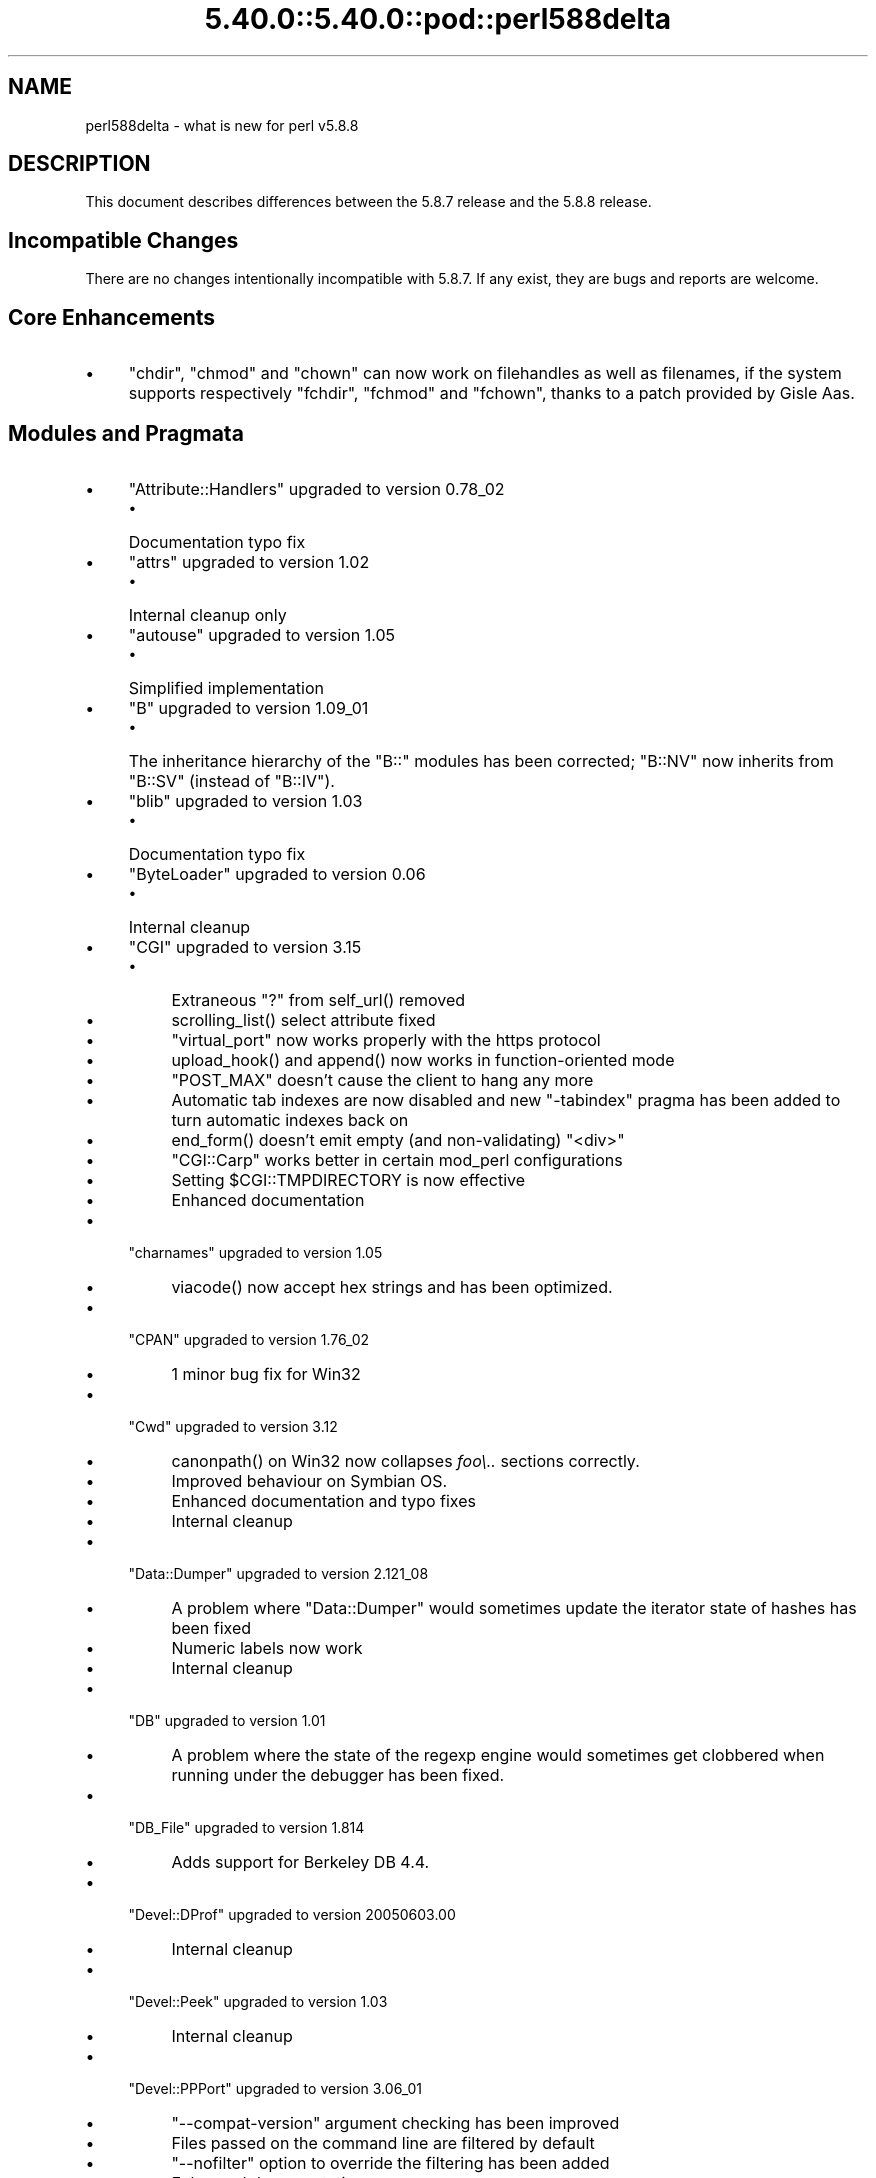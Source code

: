 .\" Automatically generated by Pod::Man 5.0102 (Pod::Simple 3.45)
.\"
.\" Standard preamble:
.\" ========================================================================
.de Sp \" Vertical space (when we can't use .PP)
.if t .sp .5v
.if n .sp
..
.de Vb \" Begin verbatim text
.ft CW
.nf
.ne \\$1
..
.de Ve \" End verbatim text
.ft R
.fi
..
.\" \*(C` and \*(C' are quotes in nroff, nothing in troff, for use with C<>.
.ie n \{\
.    ds C` ""
.    ds C' ""
'br\}
.el\{\
.    ds C`
.    ds C'
'br\}
.\"
.\" Escape single quotes in literal strings from groff's Unicode transform.
.ie \n(.g .ds Aq \(aq
.el       .ds Aq '
.\"
.\" If the F register is >0, we'll generate index entries on stderr for
.\" titles (.TH), headers (.SH), subsections (.SS), items (.Ip), and index
.\" entries marked with X<> in POD.  Of course, you'll have to process the
.\" output yourself in some meaningful fashion.
.\"
.\" Avoid warning from groff about undefined register 'F'.
.de IX
..
.nr rF 0
.if \n(.g .if rF .nr rF 1
.if (\n(rF:(\n(.g==0)) \{\
.    if \nF \{\
.        de IX
.        tm Index:\\$1\t\\n%\t"\\$2"
..
.        if !\nF==2 \{\
.            nr % 0
.            nr F 2
.        \}
.    \}
.\}
.rr rF
.\" ========================================================================
.\"
.IX Title "5.40.0::5.40.0::pod::perl588delta 3"
.TH 5.40.0::5.40.0::pod::perl588delta 3 2024-12-13 "perl v5.40.0" "Perl Programmers Reference Guide"
.\" For nroff, turn off justification.  Always turn off hyphenation; it makes
.\" way too many mistakes in technical documents.
.if n .ad l
.nh
.SH NAME
perl588delta \- what is new for perl v5.8.8
.SH DESCRIPTION
.IX Header "DESCRIPTION"
This document describes differences between the 5.8.7 release and
the 5.8.8 release.
.SH "Incompatible Changes"
.IX Header "Incompatible Changes"
There are no changes intentionally incompatible with 5.8.7. If any exist,
they are bugs and reports are welcome.
.SH "Core Enhancements"
.IX Header "Core Enhancements"
.IP \(bu 4
\&\f(CW\*(C`chdir\*(C'\fR, \f(CW\*(C`chmod\*(C'\fR and \f(CW\*(C`chown\*(C'\fR can now work on filehandles as well as
filenames, if the system supports respectively \f(CW\*(C`fchdir\*(C'\fR, \f(CW\*(C`fchmod\*(C'\fR and
\&\f(CW\*(C`fchown\*(C'\fR, thanks to a patch provided by Gisle Aas.
.SH "Modules and Pragmata"
.IX Header "Modules and Pragmata"
.IP \(bu 4
\&\f(CW\*(C`Attribute::Handlers\*(C'\fR upgraded to version 0.78_02
.RS 4
.IP \(bu 4
Documentation typo fix
.RE
.RS 4
.RE
.IP \(bu 4
\&\f(CW\*(C`attrs\*(C'\fR upgraded to version 1.02
.RS 4
.IP \(bu 4
Internal cleanup only
.RE
.RS 4
.RE
.IP \(bu 4
\&\f(CW\*(C`autouse\*(C'\fR upgraded to version 1.05
.RS 4
.IP \(bu 4
Simplified implementation
.RE
.RS 4
.RE
.IP \(bu 4
\&\f(CW\*(C`B\*(C'\fR upgraded to version 1.09_01
.RS 4
.IP \(bu 4
The inheritance hierarchy of the \f(CW\*(C`B::\*(C'\fR modules has been corrected;
\&\f(CW\*(C`B::NV\*(C'\fR now inherits from \f(CW\*(C`B::SV\*(C'\fR (instead of \f(CW\*(C`B::IV\*(C'\fR).
.RE
.RS 4
.RE
.IP \(bu 4
\&\f(CW\*(C`blib\*(C'\fR upgraded to version 1.03
.RS 4
.IP \(bu 4
Documentation typo fix
.RE
.RS 4
.RE
.IP \(bu 4
\&\f(CW\*(C`ByteLoader\*(C'\fR upgraded to version 0.06
.RS 4
.IP \(bu 4
Internal cleanup
.RE
.RS 4
.RE
.IP \(bu 4
\&\f(CW\*(C`CGI\*(C'\fR upgraded to version 3.15
.RS 4
.IP \(bu 4
Extraneous "?" from \f(CWself_url()\fR removed
.IP \(bu 4
\&\f(CWscrolling_list()\fR select attribute fixed
.IP \(bu 4
\&\f(CW\*(C`virtual_port\*(C'\fR now works properly with the https protocol
.IP \(bu 4
\&\f(CWupload_hook()\fR and \f(CWappend()\fR now works in function-oriented mode
.IP \(bu 4
\&\f(CW\*(C`POST_MAX\*(C'\fR doesn't cause the client to hang any more
.IP \(bu 4
Automatic tab indexes are now disabled and new \f(CW\*(C`\-tabindex\*(C'\fR pragma has
been added to turn automatic indexes back on
.IP \(bu 4
\&\f(CWend_form()\fR doesn't emit empty (and non-validating) \f(CW\*(C`<div>\*(C'\fR
.IP \(bu 4
\&\f(CW\*(C`CGI::Carp\*(C'\fR works better in certain mod_perl configurations
.IP \(bu 4
Setting \f(CW$CGI::TMPDIRECTORY\fR is now effective
.IP \(bu 4
Enhanced documentation
.RE
.RS 4
.RE
.IP \(bu 4
\&\f(CW\*(C`charnames\*(C'\fR upgraded to version 1.05
.RS 4
.IP \(bu 4
\&\f(CWviacode()\fR now accept hex strings and has been optimized.
.RE
.RS 4
.RE
.IP \(bu 4
\&\f(CW\*(C`CPAN\*(C'\fR upgraded to version 1.76_02
.RS 4
.IP \(bu 4
1 minor bug fix for Win32
.RE
.RS 4
.RE
.IP \(bu 4
\&\f(CW\*(C`Cwd\*(C'\fR upgraded to version 3.12
.RS 4
.IP \(bu 4
\&\f(CWcanonpath()\fR on Win32 now collapses \fIfoo\e..\fR sections correctly.
.IP \(bu 4
Improved behaviour on Symbian OS.
.IP \(bu 4
Enhanced documentation and typo fixes
.IP \(bu 4
Internal cleanup
.RE
.RS 4
.RE
.IP \(bu 4
\&\f(CW\*(C`Data::Dumper\*(C'\fR upgraded to version 2.121_08
.RS 4
.IP \(bu 4
A problem where \f(CW\*(C`Data::Dumper\*(C'\fR would sometimes update the iterator state
of hashes has been fixed
.IP \(bu 4
Numeric labels now work
.IP \(bu 4
Internal cleanup
.RE
.RS 4
.RE
.IP \(bu 4
\&\f(CW\*(C`DB\*(C'\fR upgraded to version 1.01
.RS 4
.IP \(bu 4
A problem where the state of the regexp engine would sometimes get clobbered when running
under the debugger has been fixed.
.RE
.RS 4
.RE
.IP \(bu 4
\&\f(CW\*(C`DB_File\*(C'\fR upgraded to version 1.814
.RS 4
.IP \(bu 4
Adds support for Berkeley DB 4.4.
.RE
.RS 4
.RE
.IP \(bu 4
\&\f(CW\*(C`Devel::DProf\*(C'\fR upgraded to version 20050603.00
.RS 4
.IP \(bu 4
Internal cleanup
.RE
.RS 4
.RE
.IP \(bu 4
\&\f(CW\*(C`Devel::Peek\*(C'\fR upgraded to version 1.03
.RS 4
.IP \(bu 4
Internal cleanup
.RE
.RS 4
.RE
.IP \(bu 4
\&\f(CW\*(C`Devel::PPPort\*(C'\fR upgraded to version 3.06_01
.RS 4
.IP \(bu 4
\&\f(CW\*(C`\-\-compat\-version\*(C'\fR argument checking has been improved
.IP \(bu 4
Files passed on the command line are filtered by default
.IP \(bu 4
\&\f(CW\*(C`\-\-nofilter\*(C'\fR option to override the filtering has been added
.IP \(bu 4
Enhanced documentation
.RE
.RS 4
.RE
.IP \(bu 4
\&\f(CW\*(C`diagnostics\*(C'\fR upgraded to version 1.15
.RS 4
.IP \(bu 4
Documentation typo fix
.RE
.RS 4
.RE
.IP \(bu 4
\&\f(CW\*(C`Digest\*(C'\fR upgraded to version 1.14
.RS 4
.IP \(bu 4
The constructor now knows which module implements SHA\-224
.IP \(bu 4
Documentation tweaks and typo fixes
.RE
.RS 4
.RE
.IP \(bu 4
\&\f(CW\*(C`Digest::MD5\*(C'\fR upgraded to version 2.36
.RS 4
.IP \(bu 4
\&\f(CW\*(C`XSLoader\*(C'\fR is now used for faster loading
.IP \(bu 4
Enhanced documentation including MD5 weaknesses discovered lately
.RE
.RS 4
.RE
.IP \(bu 4
\&\f(CW\*(C`Dumpvalue\*(C'\fR upgraded to version 1.12
.RS 4
.IP \(bu 4
Documentation fix
.RE
.RS 4
.RE
.IP \(bu 4
\&\f(CW\*(C`DynaLoader\*(C'\fR upgraded but unfortunately we're not able to increment its version number :\-(
.RS 4
.IP \(bu 4
Implements \f(CW\*(C`dl_unload_file\*(C'\fR on Win32
.IP \(bu 4
Internal cleanup
.IP \(bu 4
\&\f(CW\*(C`XSLoader\*(C'\fR 0.06 incorporated; small optimisation for calling
\&\f(CWbootstrap_inherit()\fR and documentation enhancements.
.RE
.RS 4
.RE
.IP \(bu 4
\&\f(CW\*(C`Encode\*(C'\fR upgraded to version 2.12
.RS 4
.IP \(bu 4
A coderef is now acceptable for \f(CW\*(C`CHECK\*(C'\fR!
.IP \(bu 4
3 new characters added to the ISO\-8859\-7 encoding
.IP \(bu 4
New encoding \f(CW\*(C`MIME\-Header\-ISO_2022_JP\*(C'\fR added
.IP \(bu 4
Problem with partial characters and \f(CWencoding(utf\-8\-strict)\fR fixed.
.IP \(bu 4
Documentation enhancements and typo fixes
.RE
.RS 4
.RE
.IP \(bu 4
\&\f(CW\*(C`English\*(C'\fR upgraded to version 1.02
.RS 4
.IP \(bu 4
the \f(CW$COMPILING\fR variable has been added
.RE
.RS 4
.RE
.IP \(bu 4
\&\f(CW\*(C`ExtUtils::Constant\*(C'\fR upgraded to version 0.17
.RS 4
.IP \(bu 4
Improved compatibility with older versions of perl
.RE
.RS 4
.RE
.IP \(bu 4
\&\f(CW\*(C`ExtUtils::MakeMaker\*(C'\fR upgraded to version 6.30 (was 6.17)
.RS 4
.IP \(bu 4
Too much to list here;  see <http://search.cpan.org/dist/ExtUtils\-MakeMaker/Changes>
.RE
.RS 4
.RE
.IP \(bu 4
\&\f(CW\*(C`File::Basename\*(C'\fR upgraded to version 2.74, with changes contributed by Michael Schwern.
.RS 4
.IP \(bu 4
Documentation clarified and errors corrected.
.IP \(bu 4
\&\f(CW\*(C`basename\*(C'\fR now strips trailing path separators before processing the name.
.IP \(bu 4
\&\f(CW\*(C`basename\*(C'\fR now returns \f(CW\*(C`/\*(C'\fR for parameter \f(CW\*(C`/\*(C'\fR, to make \f(CW\*(C`basename\*(C'\fR
consistent with the shell utility of the same name.
.IP \(bu 4
The suffix is no longer stripped if it is identical to the remaining characters
in the name, again for consistency with the shell utility.
.IP \(bu 4
Some internal code cleanup.
.RE
.RS 4
.RE
.IP \(bu 4
\&\f(CW\*(C`File::Copy\*(C'\fR upgraded to version 2.09
.RS 4
.IP \(bu 4
Copying a file onto itself used to fail.
.IP \(bu 4
Moving a file between file systems now preserves the access and
modification time stamps
.RE
.RS 4
.RE
.IP \(bu 4
\&\f(CW\*(C`File::Find\*(C'\fR upgraded to version 1.10
.RS 4
.IP \(bu 4
Win32 portability fixes
.IP \(bu 4
Enhanced documentation
.RE
.RS 4
.RE
.IP \(bu 4
\&\f(CW\*(C`File::Glob\*(C'\fR upgraded to version 1.05
.RS 4
.IP \(bu 4
Internal cleanup
.RE
.RS 4
.RE
.IP \(bu 4
\&\f(CW\*(C`File::Path\*(C'\fR upgraded to version 1.08
.RS 4
.IP \(bu 4
\&\f(CW\*(C`mkpath\*(C'\fR now preserves \f(CW\*(C`errno\*(C'\fR when \f(CW\*(C`mkdir\*(C'\fR fails
.RE
.RS 4
.RE
.IP \(bu 4
\&\f(CW\*(C`File::Spec\*(C'\fR upgraded to version 3.12
.RS 4
.IP \(bu 4
\&\f(CW\*(C`File::Spec\->rootdir()\*(C'\fR now returns \f(CW\*(C`\e\*(C'\fR on Win32, instead of \f(CW\*(C`/\*(C'\fR
.IP \(bu 4
\&\f(CW$^O\fR could sometimes become tainted. This has been fixed.
.IP \(bu 4
\&\f(CW\*(C`canonpath\*(C'\fR on Win32 now collapses \f(CW\*(C`foo/..\*(C'\fR (or \f(CW\*(C`foo\e..\*(C'\fR) sections
correctly, rather than doing the "misguided" work it was previously doing.
Note that \f(CW\*(C`canonpath\*(C'\fR on Unix still does \fBnot\fR collapse these sections, as
doing so would be incorrect.
.IP \(bu 4
Some documentation improvements
.IP \(bu 4
Some internal code cleanup
.RE
.RS 4
.RE
.IP \(bu 4
\&\f(CW\*(C`FileCache\*(C'\fR upgraded to version 1.06
.RS 4
.IP \(bu 4
POD formatting errors in the documentation fixed
.RE
.RS 4
.RE
.IP \(bu 4
\&\f(CW\*(C`Filter::Simple\*(C'\fR upgraded to version 0.82
.IP \(bu 4
\&\f(CW\*(C`FindBin\*(C'\fR upgraded to version 1.47
.RS 4
.IP \(bu 4
Now works better with directories where access rights are more
restrictive than usual.
.RE
.RS 4
.RE
.IP \(bu 4
\&\f(CW\*(C`GDBM_File\*(C'\fR upgraded to version 1.08
.RS 4
.IP \(bu 4
Internal cleanup
.RE
.RS 4
.RE
.IP \(bu 4
\&\f(CW\*(C`Getopt::Long\*(C'\fR upgraded to version 2.35
.RS 4
.IP \(bu 4
\&\f(CW\*(C`prefix_pattern\*(C'\fR has now been complemented by a new configuration
option \f(CW\*(C`long_prefix_pattern\*(C'\fR that allows the user to specify what
prefix patterns should have long option style semantics applied.
.IP \(bu 4
Options can now take multiple values at once (experimental)
.IP \(bu 4
Various bug fixes
.RE
.RS 4
.RE
.IP \(bu 4
\&\f(CW\*(C`if\*(C'\fR upgraded to version 0.05
.RS 4
.IP \(bu 4
Give more meaningful error messages from \f(CW\*(C`if\*(C'\fR when invoked with a
condition in list context.
.IP \(bu 4
Restore backwards compatibility with earlier versions of perl
.RE
.RS 4
.RE
.IP \(bu 4
\&\f(CW\*(C`IO\*(C'\fR upgraded to version 1.22
.RS 4
.IP \(bu 4
Enhanced documentation
.IP \(bu 4
Internal cleanup
.RE
.RS 4
.RE
.IP \(bu 4
\&\f(CW\*(C`IPC::Open2\*(C'\fR upgraded to version 1.02
.RS 4
.IP \(bu 4
Enhanced documentation
.RE
.RS 4
.RE
.IP \(bu 4
\&\f(CW\*(C`IPC::Open3\*(C'\fR upgraded to version 1.02
.RS 4
.IP \(bu 4
Enhanced documentation
.RE
.RS 4
.RE
.IP \(bu 4
\&\f(CW\*(C`List::Util\*(C'\fR upgraded to version 1.18 (was 1.14)
.RS 4
.IP \(bu 4
Fix pure-perl version of \f(CW\*(C`refaddr\*(C'\fR to avoid blessing an un-blessed reference
.IP \(bu 4
Use \f(CW\*(C`XSLoader\*(C'\fR for faster loading
.IP \(bu 4
Fixed various memory leaks
.IP \(bu 4
Internal cleanup and portability fixes
.RE
.RS 4
.RE
.IP \(bu 4
\&\f(CW\*(C`Math::Complex\*(C'\fR upgraded to version 1.35
.RS 4
.IP \(bu 4
\&\f(CW\*(C`atan2(0, i)\*(C'\fR now works, as do all the (computable) complex argument cases
.IP \(bu 4
Fixes for certain bugs in \f(CW\*(C`make\*(C'\fR and \f(CW\*(C`emake\*(C'\fR
.IP \(bu 4
Support returning the \fIk\fRth root directly
.IP \(bu 4
Support \f(CW\*(C`[2,\-3pi/8]\*(C'\fR in \f(CW\*(C`emake\*(C'\fR
.IP \(bu 4
Support \f(CW\*(C`inf\*(C'\fR for \f(CW\*(C`make\*(C'\fR/\f(CW\*(C`emake\*(C'\fR
.IP \(bu 4
Document \f(CW\*(C`make\*(C'\fR/\f(CW\*(C`emake\*(C'\fR more visibly
.RE
.RS 4
.RE
.IP \(bu 4
\&\f(CW\*(C`Math::Trig\*(C'\fR upgraded to version 1.03
.RS 4
.IP \(bu 4
Add more great circle routines: \f(CW\*(C`great_circle_waypoint\*(C'\fR and
\&\f(CW\*(C`great_circle_destination\*(C'\fR
.RE
.RS 4
.RE
.IP \(bu 4
\&\f(CW\*(C`MIME::Base64\*(C'\fR upgraded to version 3.07
.RS 4
.IP \(bu 4
Use \f(CW\*(C`XSLoader\*(C'\fR for faster loading
.IP \(bu 4
Enhanced documentation
.IP \(bu 4
Internal cleanup
.RE
.RS 4
.RE
.IP \(bu 4
\&\f(CW\*(C`NDBM_File\*(C'\fR upgraded to version 1.06
.RS 4
.IP \(bu 4
Enhanced documentation
.RE
.RS 4
.RE
.IP \(bu 4
\&\f(CW\*(C`ODBM_File\*(C'\fR upgraded to version 1.06
.RS 4
.IP \(bu 4
Documentation typo fixed
.IP \(bu 4
Internal cleanup
.RE
.RS 4
.RE
.IP \(bu 4
\&\f(CW\*(C`Opcode\*(C'\fR upgraded to version 1.06
.RS 4
.IP \(bu 4
Enhanced documentation
.IP \(bu 4
Internal cleanup
.RE
.RS 4
.RE
.IP \(bu 4
\&\f(CW\*(C`open\*(C'\fR upgraded to version 1.05
.RS 4
.IP \(bu 4
Enhanced documentation
.RE
.RS 4
.RE
.IP \(bu 4
\&\f(CW\*(C`overload\*(C'\fR upgraded to version 1.04
.RS 4
.IP \(bu 4
Enhanced documentation
.RE
.RS 4
.RE
.IP \(bu 4
\&\f(CW\*(C`PerlIO\*(C'\fR upgraded to version 1.04
.RS 4
.IP \(bu 4
\&\f(CW\*(C`PerlIO::via\*(C'\fR iterate over layers properly now
.IP \(bu 4
\&\f(CW\*(C`PerlIO::scalar\*(C'\fR understands \f(CW\*(C`$/ = ""\*(C'\fR now
.IP \(bu 4
\&\f(CWencoding(utf\-8\-strict)\fR with partial characters now works
.IP \(bu 4
Enhanced documentation
.IP \(bu 4
Internal cleanup
.RE
.RS 4
.RE
.IP \(bu 4
\&\f(CW\*(C`Pod::Functions\*(C'\fR upgraded to version 1.03
.RS 4
.IP \(bu 4
Documentation typos fixed
.RE
.RS 4
.RE
.IP \(bu 4
\&\f(CW\*(C`Pod::Html\*(C'\fR upgraded to version 1.0504
.RS 4
.IP \(bu 4
HTML output will now correctly link
to \f(CW\*(C`=item\*(C'\fRs on the same page, and should be valid XHTML.
.IP \(bu 4
Variable names are recognized as intended
.IP \(bu 4
Documentation typos fixed
.RE
.RS 4
.RE
.IP \(bu 4
\&\f(CW\*(C`Pod::Parser\*(C'\fR upgraded to version 1.32
.RS 4
.IP \(bu 4
Allow files that start with \f(CW\*(C`=head\*(C'\fR on the first line
.IP \(bu 4
Win32 portability fix
.IP \(bu 4
Exit status of \f(CW\*(C`pod2usage\*(C'\fR fixed
.IP \(bu 4
New \f(CW\*(C`\-noperldoc\*(C'\fR switch for \f(CW\*(C`pod2usage\*(C'\fR
.IP \(bu 4
Arbitrary URL schemes now allowed
.IP \(bu 4
Documentation typos fixed
.RE
.RS 4
.RE
.IP \(bu 4
\&\f(CW\*(C`POSIX\*(C'\fR upgraded to version 1.09
.RS 4
.IP \(bu 4
Documentation typos fixed
.IP \(bu 4
Internal cleanup
.RE
.RS 4
.RE
.IP \(bu 4
\&\f(CW\*(C`re\*(C'\fR upgraded to version 0.05
.RS 4
.IP \(bu 4
Documentation typo fixed
.RE
.RS 4
.RE
.IP \(bu 4
\&\f(CW\*(C`Safe\*(C'\fR upgraded to version 2.12
.RS 4
.IP \(bu 4
Minor documentation enhancement
.RE
.RS 4
.RE
.IP \(bu 4
\&\f(CW\*(C`SDBM_File\*(C'\fR upgraded to version 1.05
.RS 4
.IP \(bu 4
Documentation typo fixed
.IP \(bu 4
Internal cleanup
.RE
.RS 4
.RE
.IP \(bu 4
\&\f(CW\*(C`Socket\*(C'\fR upgraded to version 1.78
.RS 4
.IP \(bu 4
Internal cleanup
.RE
.RS 4
.RE
.IP \(bu 4
\&\f(CW\*(C`Storable\*(C'\fR upgraded to version 2.15
.RS 4
.IP \(bu 4
This includes the \f(CW\*(C`STORABLE_attach\*(C'\fR hook functionality added by
Adam Kennedy, and more frugal memory requirements when storing under \f(CW\*(C`ithreads\*(C'\fR, by
using the \f(CW\*(C`ithreads\*(C'\fR cloning tracking code.
.RE
.RS 4
.RE
.IP \(bu 4
\&\f(CW\*(C`Switch\*(C'\fR upgraded to version 2.10_01
.RS 4
.IP \(bu 4
Documentation typos fixed
.RE
.RS 4
.RE
.IP \(bu 4
\&\f(CW\*(C`Sys::Syslog\*(C'\fR upgraded to version 0.13
.RS 4
.IP \(bu 4
Now provides numeric macros and meaningful \f(CW\*(C`Exporter\*(C'\fR tags.
.IP \(bu 4
No longer uses \f(CW\*(C`Sys::Hostname\*(C'\fR as it may provide useless values in
unconfigured network environments, so instead uses \f(CW\*(C`INADDR_LOOPBACK\*(C'\fR directly.
.IP \(bu 4
\&\f(CWsyslog()\fR now uses local timestamp.
.IP \(bu 4
\&\f(CWsetlogmask()\fR now behaves like its C counterpart.
.IP \(bu 4
\&\f(CWsetlogsock()\fR will now \f(CWcroak()\fR as documented.
.IP \(bu 4
Improved error and warnings messages.
.IP \(bu 4
Improved documentation.
.RE
.RS 4
.RE
.IP \(bu 4
\&\f(CW\*(C`Term::ANSIColor\*(C'\fR upgraded to version 1.10
.RS 4
.IP \(bu 4
Fixes a bug in \f(CW\*(C`colored\*(C'\fR when \f(CW$EACHLINE\fR is set that caused it to not color
lines consisting solely of 0 (literal zero).
.IP \(bu 4
Improved tests.
.RE
.RS 4
.RE
.IP \(bu 4
\&\f(CW\*(C`Term::ReadLine\*(C'\fR upgraded to version 1.02
.RS 4
.IP \(bu 4
Documentation tweaks
.RE
.RS 4
.RE
.IP \(bu 4
\&\f(CW\*(C`Test::Harness\*(C'\fR upgraded to version 2.56 (was 2.48)
.RS 4
.IP \(bu 4
The \f(CW\*(C`Test::Harness\*(C'\fR timer is now off by default.
.IP \(bu 4
Now shows elapsed time in milliseconds.
.IP \(bu 4
Various bug fixes
.RE
.RS 4
.RE
.IP \(bu 4
\&\f(CW\*(C`Test::Simple\*(C'\fR upgraded to version 0.62 (was 0.54)
.RS 4
.IP \(bu 4
\&\f(CWis_deeply()\fR no longer fails to work for many cases
.IP \(bu 4
Various minor bug fixes
.IP \(bu 4
Documentation enhancements
.RE
.RS 4
.RE
.IP \(bu 4
\&\f(CW\*(C`Text::Tabs\*(C'\fR upgraded to version 2005.0824
.RS 4
.IP \(bu 4
Provides a faster implementation of \f(CW\*(C`expand\*(C'\fR
.RE
.RS 4
.RE
.IP \(bu 4
\&\f(CW\*(C`Text::Wrap\*(C'\fR upgraded to version 2005.082401
.RS 4
.IP \(bu 4
Adds \f(CW$Text::Wrap::separator2\fR, which allows you to preserve existing newlines
but add line-breaks with some other string.
.RE
.RS 4
.RE
.IP \(bu 4
\&\f(CW\*(C`threads\*(C'\fR upgraded to version 1.07
.RS 4
.IP \(bu 4
\&\f(CW\*(C`threads\*(C'\fR will now honour \f(CW\*(C`no warnings \*(Aqthreads\*(Aq\*(C'\fR
.IP \(bu 4
A thread's interpreter is now freed after \f(CW\*(C`$t\->join()\*(C'\fR rather than after
\&\f(CW\*(C`undef $t\*(C'\fR, which should fix some \f(CW\*(C`ithreads\*(C'\fR memory leaks. (Fixed by Dave
Mitchell)
.IP \(bu 4
Some documentation typo fixes.
.RE
.RS 4
.RE
.IP \(bu 4
\&\f(CW\*(C`threads::shared\*(C'\fR upgraded to version 0.94
.RS 4
.IP \(bu 4
Documentation changes only
.IP \(bu 4
Note: An improved implementation of \f(CW\*(C`threads::shared\*(C'\fR is available on
CPAN \- this will be merged into 5.8.9 if it proves stable.
.RE
.RS 4
.RE
.IP \(bu 4
\&\f(CW\*(C`Tie::Hash\*(C'\fR upgraded to version 1.02
.RS 4
.IP \(bu 4
Documentation typo fixed
.RE
.RS 4
.RE
.IP \(bu 4
\&\f(CW\*(C`Time::HiRes\*(C'\fR upgraded to version 1.86 (was 1.66)
.RS 4
.IP \(bu 4
\&\f(CWclock_nanosleep()\fR and \f(CWclock()\fR functions added
.IP \(bu 4
Support for the POSIX \f(CWclock_gettime()\fR and \f(CWclock_getres()\fR has been added
.IP \(bu 4
Return \f(CW\*(C`undef\*(C'\fR or an empty list if the C \f(CWgettimeofday()\fR function fails
.IP \(bu 4
Improved \f(CW\*(C`nanosleep\*(C'\fR detection
.IP \(bu 4
Internal cleanup
.IP \(bu 4
Enhanced documentation
.RE
.RS 4
.RE
.IP \(bu 4
\&\f(CW\*(C`Unicode::Collate\*(C'\fR upgraded to version 0.52
.RS 4
.IP \(bu 4
Now implements UCA Revision 14 (based on Unicode 4.1.0).
.IP \(bu 4
\&\f(CW\*(C`Unicode::Collate\->new\*(C'\fR method no longer overwrites user's \f(CW$_\fR
.IP \(bu 4
Enhanced documentation
.RE
.RS 4
.RE
.IP \(bu 4
\&\f(CW\*(C`Unicode::UCD\*(C'\fR upgraded to version 0.24
.RS 4
.IP \(bu 4
Documentation typos fixed
.RE
.RS 4
.RE
.IP \(bu 4
\&\f(CW\*(C`User::grent\*(C'\fR upgraded to version 1.01
.RS 4
.IP \(bu 4
Documentation typo fixed
.RE
.RS 4
.RE
.IP \(bu 4
\&\f(CW\*(C`utf8\*(C'\fR upgraded to version 1.06
.RS 4
.IP \(bu 4
Documentation typos fixed
.RE
.RS 4
.RE
.IP \(bu 4
\&\f(CW\*(C`vmsish\*(C'\fR upgraded to version 1.02
.RS 4
.IP \(bu 4
Documentation typos fixed
.RE
.RS 4
.RE
.IP \(bu 4
\&\f(CW\*(C`warnings\*(C'\fR upgraded to version 1.05
.RS 4
.IP \(bu 4
Gentler messing with \f(CW\*(C`Carp::\*(C'\fR internals
.IP \(bu 4
Internal cleanup
.IP \(bu 4
Documentation update
.RE
.RS 4
.RE
.IP \(bu 4
\&\f(CW\*(C`Win32\*(C'\fR upgraded to version 0.2601
.RS 4
.IP \(bu 4
Provides Windows Vista support to \f(CW\*(C`Win32::GetOSName\*(C'\fR
.IP \(bu 4
Documentation enhancements
.RE
.RS 4
.RE
.IP \(bu 4
\&\f(CW\*(C`XS::Typemap\*(C'\fR upgraded to version 0.02
.RS 4
.IP \(bu 4
Internal cleanup
.RE
.RS 4
.RE
.SH "Utility Changes"
.IX Header "Utility Changes"
.ie n .SS """h2xs"" enhancements"
.el .SS "\f(CWh2xs\fP enhancements"
.IX Subsection "h2xs enhancements"
\&\f(CW\*(C`h2xs\*(C'\fR implements new option \f(CW\*(C`\-\-use\-xsloader\*(C'\fR to force use of
\&\f(CW\*(C`XSLoader\*(C'\fR even in backwards compatible modules.
.PP
The handling of authors' names that had apostrophes has been fixed.
.PP
Any enums with negative values are now skipped.
.ie n .SS """perlivp"" enhancements"
.el .SS "\f(CWperlivp\fP enhancements"
.IX Subsection "perlivp enhancements"
\&\f(CW\*(C`perlivp\*(C'\fR implements new option \f(CW\*(C`\-a\*(C'\fR and will not check for \fI*.ph\fR
files by default any more.  Use the \f(CW\*(C`\-a\*(C'\fR option to run \fIall\fR tests.
.SH "New Documentation"
.IX Header "New Documentation"
The perlglossary manpage is a glossary of terms used in the Perl
documentation, technical and otherwise, kindly provided by O'Reilly Media,
inc.
.SH "Performance Enhancements"
.IX Header "Performance Enhancements"
.IP \(bu 4
Weak reference creation is now \fIO(1)\fR rather than \fIO(n)\fR, courtesy of
Nicholas Clark. Weak reference deletion remains \fIO(n)\fR, but if deletion only
happens at program exit, it may be skipped completely.
.IP \(bu 4
Salvador Fandi\[u00C3]\[u00B1]o provided improvements to reduce the memory usage of \f(CW\*(C`sort\*(C'\fR
and to speed up some cases.
.IP \(bu 4
Jarkko Hietaniemi and Andy Lester worked to mark as much data as possible in
the C source files as \f(CW\*(C`static\*(C'\fR, to increase the proportion of the executable
file that the operating system can share between process, and thus reduce
real memory usage on multi-user systems.
.SH "Installation and Configuration Improvements"
.IX Header "Installation and Configuration Improvements"
Parallel makes should work properly now, although there may still be problems
if \f(CW\*(C`make test\*(C'\fR is instructed to run in parallel.
.PP
Building with Borland's compilers on Win32 should work more smoothly. In
particular Steve Hay has worked to side step many warnings emitted by their
compilers and at least one C compiler internal error.
.PP
\&\f(CW\*(C`Configure\*(C'\fR will now detect \f(CW\*(C`clearenv\*(C'\fR and \f(CW\*(C`unsetenv\*(C'\fR, thanks to a patch
from Alan Burlison. It will also probe for \f(CW\*(C`futimes\*(C'\fR and whether \f(CW\*(C`sprintf\*(C'\fR
correctly returns the length of the formatted string, which will both be used
in perl 5.8.9.
.PP
There are improved hints for next\-3.0, vmesa, IX, Darwin, Solaris, Linux,
DEC/OSF, HP-UX and MPE/iX
.PP
Perl extensions on Windows now can be statically built into the Perl DLL,
thanks to a work by Vadim Konovalov. (This improvement was actually in 5.8.7,
but was accidentally omitted from perl587delta).
.SH "Selected Bug Fixes"
.IX Header "Selected Bug Fixes"
.SS "no warnings 'category' works correctly with \-w"
.IX Subsection "no warnings 'category' works correctly with -w"
Previously when running with warnings enabled globally via \f(CW\*(C`\-w\*(C'\fR, selective
disabling of specific warning categories would actually turn off all warnings.
This is now fixed; now \f(CW\*(C`no warnings \*(Aqio\*(Aq;\*(C'\fR will only turn off warnings in the
\&\f(CW\*(C`io\*(C'\fR class. Previously it would erroneously turn off all warnings.
.PP
This bug fix may cause some programs to start correctly issuing warnings.
.SS "Remove over-optimisation"
.IX Subsection "Remove over-optimisation"
Perl 5.8.4 introduced a change so that assignments of \f(CW\*(C`undef\*(C'\fR to a
scalar, or of an empty list to an array or a hash, were optimised away. As
this could cause problems when \f(CW\*(C`goto\*(C'\fR jumps were involved, this change
has been backed out.
.SS "\fBsprintf()\fP fixes"
.IX Subsection "sprintf() fixes"
Using the \fBsprintf()\fR function with some formats could lead to a buffer
overflow in some specific cases. This has been fixed, along with several
other bugs, notably in bounds checking.
.PP
In related fixes, it was possible for badly written code that did not follow
the documentation of \f(CW\*(C`Sys::Syslog\*(C'\fR to have formatting vulnerabilities.
\&\f(CW\*(C`Sys::Syslog\*(C'\fR has been changed to protect people from poor quality third
party code.
.SS "Debugger and Unicode slowdown"
.IX Subsection "Debugger and Unicode slowdown"
It had been reported that running under perl's debugger when processing
Unicode data could cause unexpectedly large slowdowns. The most likely cause
of this was identified and fixed by Nicholas Clark.
.SS "Smaller fixes"
.IX Subsection "Smaller fixes"
.IP \(bu 4
\&\f(CW\*(C`FindBin\*(C'\fR now works better with directories where access rights are more
restrictive than usual.
.IP \(bu 4
Several memory leaks in ithreads were closed. An improved implementation of
\&\f(CW\*(C`threads::shared\*(C'\fR is available on CPAN \- this will be merged into 5.8.9 if
it proves stable.
.IP \(bu 4
Trailing spaces are now trimmed from \f(CW$!\fR and \f(CW$^E\fR.
.IP \(bu 4
Operations that require perl to read a process's list of groups, such as reads
of \f(CW$(\fR and \f(CW$)\fR, now dynamically allocate memory rather than using a
fixed sized array. The fixed size array could cause C stack exhaustion on
systems configured to use large numbers of groups.
.IP \(bu 4
\&\f(CW\*(C`PerlIO::scalar\*(C'\fR now works better with non-default \f(CW$/\fR settings.
.IP \(bu 4
You can now use the \f(CW\*(C`x\*(C'\fR operator to repeat a \f(CW\*(C`qw//\*(C'\fR list. This used
to raise a syntax error.
.IP \(bu 4
The debugger now traces correctly execution in eval("")uated code that
contains #line directives.
.IP \(bu 4
The value of the \f(CW\*(C`open\*(C'\fR pragma is no longer ignored for three-argument
opens.
.IP \(bu 4
The optimisation of \f(CW\*(C`for (reverse @a)\*(C'\fR introduced in perl 5.8.6 could
misbehave when the array had undefined elements and was used in LVALUE
context. Dave Mitchell provided a fix.
.IP \(bu 4
Some case insensitive matches between UTF\-8 encoded data and 8 bit regexps,
and vice versa, could give malformed character warnings. These have been
fixed by Dave Mitchell and Yves Orton.
.IP \(bu 4
\&\f(CW\*(C`lcfirst\*(C'\fR and \f(CW\*(C`ucfirst\*(C'\fR could corrupt the string for certain cases where
the length UTF\-8 encoding of the string in lower case, upper case or title
case differed. This was fixed by Nicholas Clark.
.IP \(bu 4
Perl will now use the C library calls \f(CW\*(C`unsetenv\*(C'\fR and \f(CW\*(C`clearenv\*(C'\fR if present
to delete keys from \f(CW%ENV\fR and delete \f(CW%ENV\fR entirely, thanks to a patch
from Alan Burlison.
.SH "New or Changed Diagnostics"
.IX Header "New or Changed Diagnostics"
.SS "Attempt to set length of freed array"
.IX Subsection "Attempt to set length of freed array"
This is a new warning, produced in situations such as this:
.PP
.Vb 2
\&    $r = do {my @a; \e$#a};
\&    $$r = 503;
.Ve
.SS "Non-string passed as bitmask"
.IX Subsection "Non-string passed as bitmask"
This is a new warning, produced when number has been passed as an argument to
\&\fBselect()\fR, instead of a bitmask.
.PP
.Vb 3
\&    # Wrong, will now warn
\&    $rin = fileno(STDIN);
\&    ($nfound,$timeleft) = select($rout=$rin, undef, undef, $timeout);
\&    
\&    # Should be
\&    $rin = \*(Aq\*(Aq;
\&    vec($rin,fileno(STDIN),1) = 1;
\&    ($nfound,$timeleft) = select($rout=$rin, undef, undef, $timeout);
.Ve
.SS "Search pattern not terminated or ternary operator parsed as search pattern"
.IX Subsection "Search pattern not terminated or ternary operator parsed as search pattern"
This syntax error indicates that the lexer couldn't find the final
delimiter of a \f(CW\*(C`?PATTERN?\*(C'\fR construct. Mentioning the ternary operator in
this error message makes it easier to diagnose syntax errors.
.SH "Changed Internals"
.IX Header "Changed Internals"
There has been a fair amount of refactoring of the \f(CW\*(C`C\*(C'\fR source code, partly to
make it tidier and more maintainable. The resulting object code and the
\&\f(CW\*(C`perl\*(C'\fR binary may well be smaller than 5.8.7, in particular due to a change
contributed by Dave Mitchell which reworked the warnings code to be
significantly smaller. Apart from being smaller and possibly faster, there
should be no user-detectable changes.
.PP
Andy Lester supplied many improvements to determine which function
parameters and local variables could actually be declared \f(CW\*(C`const\*(C'\fR to the C
compiler. Steve Peters provided new \f(CW*_set\fR macros and reworked the core to
use these rather than assigning to macros in LVALUE context.
.PP
Dave Mitchell improved the lexer debugging output under \f(CW\*(C`\-DT\*(C'\fR
.PP
Nicholas Clark changed the string buffer allocation so that it is now rounded
up to the next multiple of 4 (or 8 on platforms with 64 bit pointers). This
should reduce the number of calls to \f(CW\*(C`realloc\*(C'\fR without actually using any
extra memory.
.PP
The \f(CW\*(C`HV\*(C'\fR's array of \f(CW\*(C`HE*\*(C'\fRs is now allocated at the correct (minimal) size,
thanks to another change by Nicholas Clark. Compile with
\&\f(CW\*(C`\-DPERL_USE_LARGE_HV_ALLOC\*(C'\fR to use the old, sloppier, default.
.PP
For XS or embedding debugging purposes, if perl is compiled with
\&\f(CW\*(C`\-DDEBUG_LEAKING_SCALARS_FORK_DUMP\*(C'\fR in addition to
\&\f(CW\*(C`\-DDEBUG_LEAKING_SCALARS\*(C'\fR then a child process is \f(CW\*(C`fork\*(C'\fRed just before
global destruction, which is used to display the values of any scalars
found to have leaked at the end of global destruction. Without this, the
scalars have already been freed sufficiently at the point of detection that
it is impossible to produce any meaningful dump of their contents.  This
feature was implemented by the indefatigable Nicholas Clark, based on an idea
by Mike Giroux.
.SH "Platform Specific Problems"
.IX Header "Platform Specific Problems"
The optimiser on HP-UX 11.23 (Itanium 2) is currently partly disabled (scaled
down to +O1) when using HP C\-ANSI-C; the cause of problems at higher
optimisation levels is still unclear.
.PP
There are a handful of remaining test failures on VMS, mostly due to
test fixes and minor module tweaks with too many dependencies to
integrate into this release from the development stream, where they have
all been corrected.  The following is a list of expected failures with
the patch number of the fix where that is known:
.PP
.Vb 6
\&    ext/Devel/PPPort/t/ppphtest.t  #26913
\&    ext/List/Util/t/p_tainted.t    #26912
\&    lib/ExtUtils/t/PL_FILES.t      #26813
\&    lib/ExtUtils/t/basic.t         #26813
\&    t/io/fs.t
\&    t/op/cmp.t
.Ve
.SH "Reporting Bugs"
.IX Header "Reporting Bugs"
If you find what you think is a bug, you might check the articles
recently posted to the comp.lang.perl.misc newsgroup and the perl
bug database at http://bugs.perl.org.  There may also be
information at http://www.perl.org, the Perl Home Page.
.PP
If you believe you have an unreported bug, please run the \fBperlbug\fR
program included with your release.  Be sure to trim your bug down
to a tiny but sufficient test case.  Your bug report, along with the
output of \f(CW\*(C`perl \-V\*(C'\fR, will be sent off to perlbug@perl.org to be
analysed by the Perl porting team.  You can browse and search
the Perl 5 bugs at http://bugs.perl.org/
.SH "SEE ALSO"
.IX Header "SEE ALSO"
The \fIChanges\fR file for exhaustive details on what changed.
.PP
The \fIINSTALL\fR file for how to build Perl.
.PP
The \fIREADME\fR file for general stuff.
.PP
The \fIArtistic\fR and \fICopying\fR files for copyright information.
.SH "POD ERRORS"
.IX Header "POD ERRORS"
Hey! \fBThe above document had some coding errors, which are explained below:\fR
.IP "Around line 1:" 4
.IX Item "Around line 1:"
This document probably does not appear as it should, because its "=encoding utf8" line calls for an unsupported encoding.  [Pod::Simple::TranscodeDumb v3.45's supported encodings are: ascii ascii-ctrl cp1252 iso\-8859\-1 latin\-1 latin1 null]
.Sp
Couldn't do =encoding utf8: This document probably does not appear as it should, because its "=encoding utf8" line calls for an unsupported encoding.  [Pod::Simple::TranscodeDumb v3.45's supported encodings are: ascii ascii-ctrl cp1252 iso\-8859\-1 latin\-1 latin1 null]
